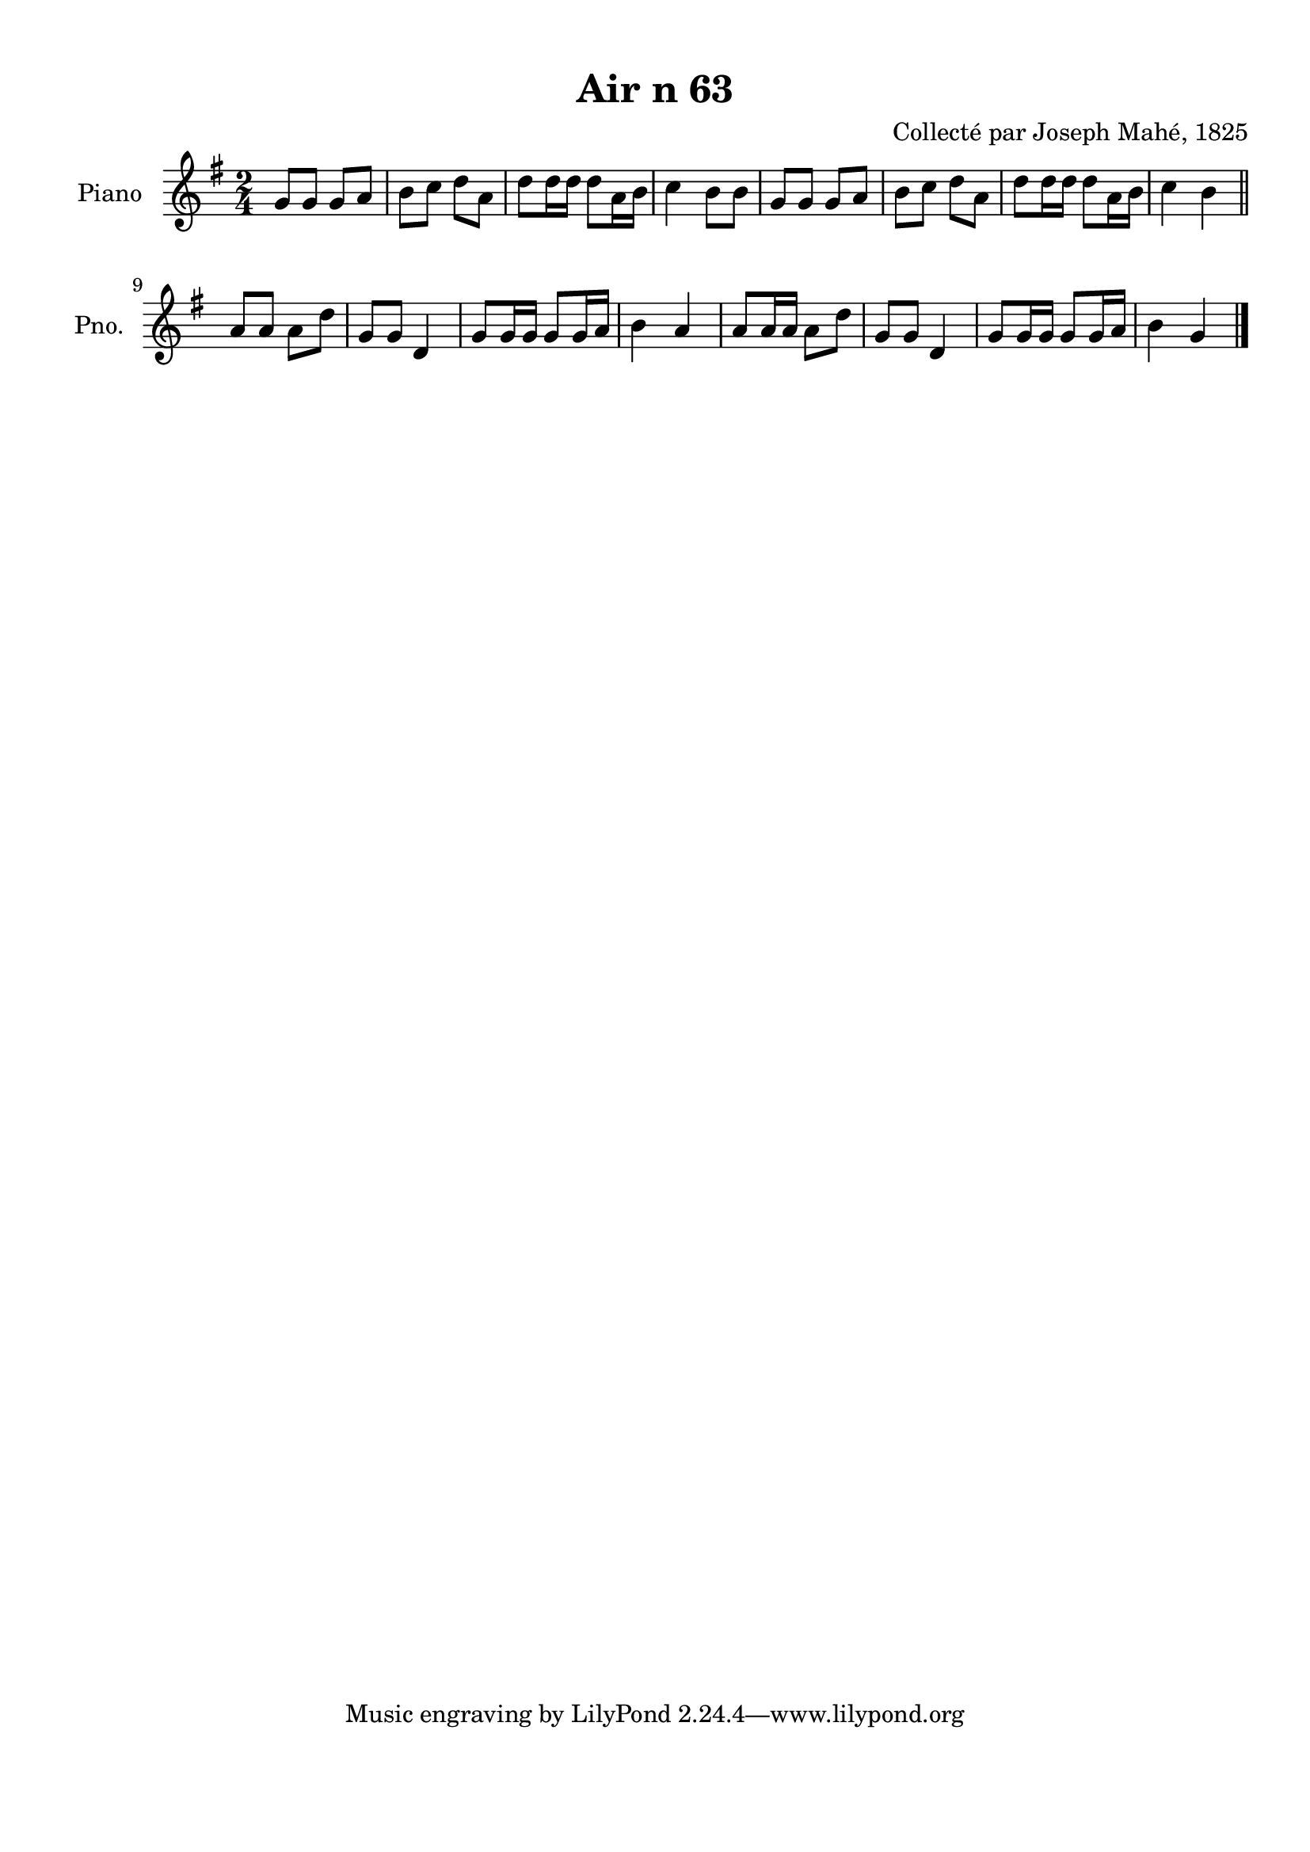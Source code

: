 \version "2.22.2"
% automatically converted by musicxml2ly from Air_n_63.musicxml
\pointAndClickOff

\header {
    title =  "Air n 63"
    composer =  "Collecté par Joseph Mahé, 1825"
    encodingsoftware =  "MuseScore 2.2.1"
    encodingdate =  "2023-05-16"
    encoder =  "Gwenael Piel et Virginie Thion (IRISA, France)"
    source = 
    "Essai sur les Antiquites du departement du Morbihan, Joseph Mahe, 1825"
    }

#(set-global-staff-size 20.158742857142858)
\paper {
    
    paper-width = 21.01\cm
    paper-height = 29.69\cm
    top-margin = 1.0\cm
    bottom-margin = 2.0\cm
    left-margin = 1.0\cm
    right-margin = 1.0\cm
    indent = 1.6161538461538463\cm
    short-indent = 1.292923076923077\cm
    }
\layout {
    \context { \Score
        autoBeaming = ##f
        }
    }
PartPOneVoiceOne =  \relative g' {
    \clef "treble" \time 2/4 \key g \major | % 1
    g8 [ g8 ] g8 [ a8 ] | % 2
    b8 [ c8 ] d8 [ a8 ] | % 3
    d8 [ d16 d16 ] d8 [
    a16 b16 ] | % 4
    c4 b8 [ b8 ] | % 5
    g8 [ g8 ] g8 [ a8 ] | % 6
    b8 [ c8 ] d8 [ a8 ] | % 7
    d8 [ d16 d16 ] d8 [
    a16 b16 ] | % 8
    c4 b4 \bar "||"
    \break | % 9
    a8 [ a8 ] a8 [ d8 ] |
    \barNumberCheck #10
    g,8 [ g8 ] d4 | % 11
    g8 [ g16 g16 ] g8 [ g16
    a16 ] | % 12
    b4 a4 | % 13
    a8 [ a16 a16 ] a8 [ d8 ]
    | % 14
    g,8 [ g8 ] d4 | % 15
    g8 [ g16 g16 ] g8 [ g16
    a16 ] | % 16
    b4 g4 \bar "|."
    }


% The score definition
\score {
    <<
        
        \new Staff
        <<
            \set Staff.instrumentName = "Piano"
            \set Staff.shortInstrumentName = "Pno."
            
            \context Staff << 
                \mergeDifferentlyDottedOn\mergeDifferentlyHeadedOn
                \context Voice = "PartPOneVoiceOne" {  \PartPOneVoiceOne }
                >>
            >>
        
        >>
    \layout {}
    % To create MIDI output, uncomment the following line:
    %  \midi {\tempo 4 = 100 }
    }

